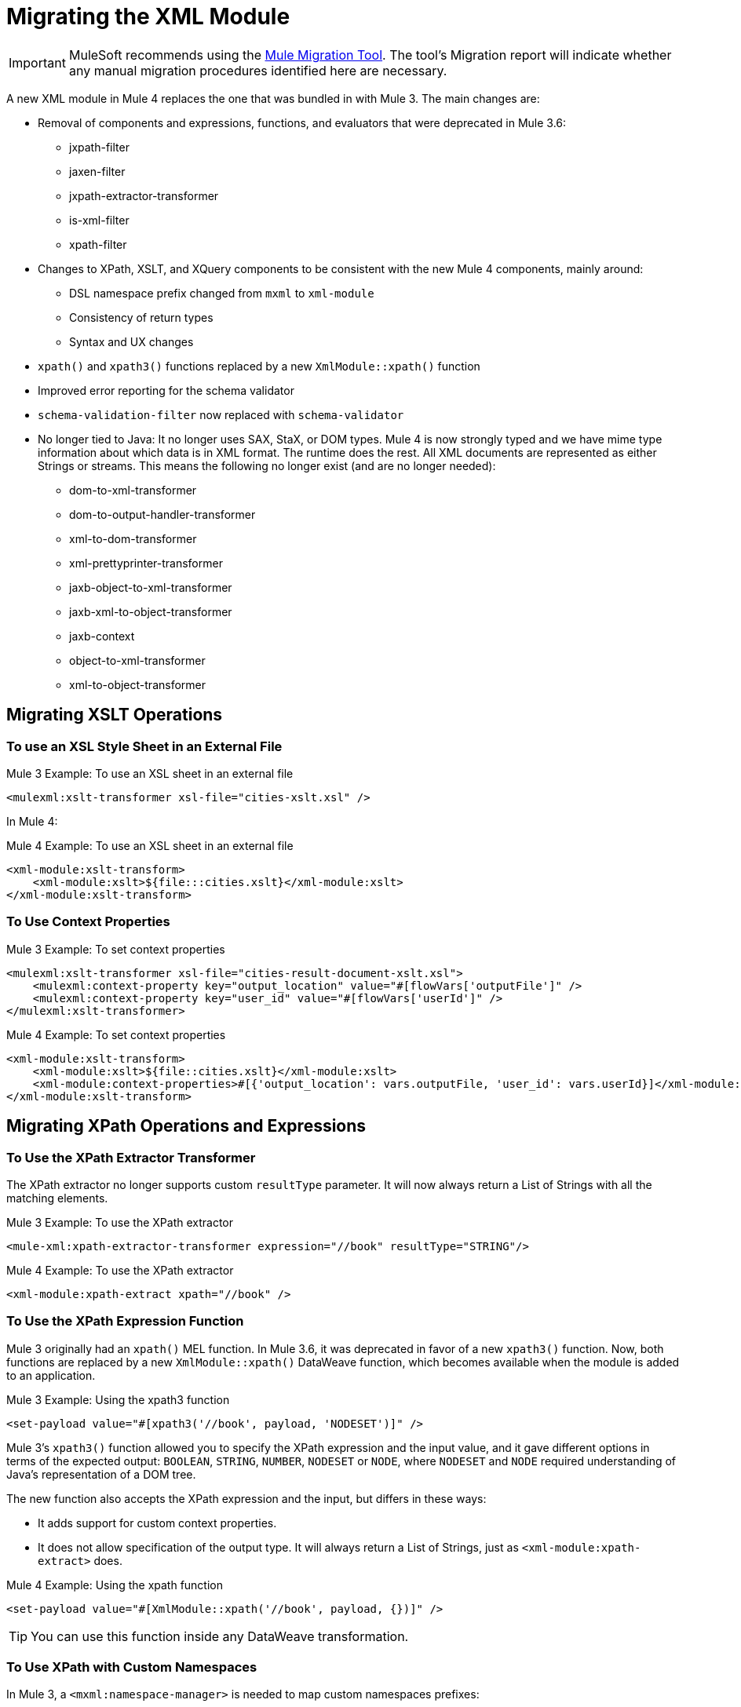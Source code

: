 = Migrating the XML Module

IMPORTANT: MuleSoft recommends using the link:migration-tool[Mule Migration Tool].
The tool's Migration report will indicate whether any manual migration procedures identified here are necessary.

A new XML module in Mule 4 replaces the one that was bundled in with Mule 3. The main changes are:

* Removal of components and expressions, functions, and evaluators that were deprecated in Mule 3.6:
** jxpath-filter
** jaxen-filter
** jxpath-extractor-transformer
** is-xml-filter
** xpath-filter
* Changes to XPath, XSLT, and XQuery components to be consistent with the new Mule 4 components, mainly around:
** DSL namespace prefix changed from `mxml` to `xml-module`
** Consistency of return types
** Syntax and UX changes
* `xpath()` and `xpath3()` functions replaced by a new `XmlModule::xpath()` function
* Improved error reporting for the schema validator
* `schema-validation-filter` now replaced with `schema-validator`
* No longer tied to Java: It no longer uses SAX, StaX, or DOM types. Mule 4 is now strongly typed and we have mime type information about which data is in XML format. The runtime does the rest. All XML documents are represented as either Strings or streams. This means the following no longer exist (and are no longer needed):
** dom-to-xml-transformer
** dom-to-output-handler-transformer
** xml-to-dom-transformer
** xml-prettyprinter-transformer
** jaxb-object-to-xml-transformer
** jaxb-xml-to-object-transformer
** jaxb-context
** object-to-xml-transformer
** xml-to-object-transformer

== Migrating XSLT Operations

=== To use an XSL Style Sheet in an External File

.Mule 3 Example: To use an XSL sheet in an external file
[source,xml, linenums]
----
<mulexml:xslt-transformer xsl-file="cities-xslt.xsl" />
----

In Mule 4:

.Mule 4 Example: To use an XSL sheet in an external file
[source, xml, linenums]
----
<xml-module:xslt-transform>
    <xml-module:xslt>${file:::cities.xslt}</xml-module:xslt>
</xml-module:xslt-transform>
----

=== To Use Context Properties

.Mule 3 Example: To set context properties
[source,xml, linenums]
----
<mulexml:xslt-transformer xsl-file="cities-result-document-xslt.xsl">
    <mulexml:context-property key="output_location" value="#[flowVars['outputFile']" />
    <mulexml:context-property key="user_id" value="#[flowVars['userId']" />
</mulexml:xslt-transformer>
----

.Mule 4 Example: To set context properties
[source, xml, linenums]
----
<xml-module:xslt-transform>
    <xml-module:xslt>${file::cities.xslt}</xml-module:xslt>
    <xml-module:context-properties>#[{'output_location': vars.outputFile, 'user_id': vars.userId}]</xml-module:context-properties>
</xml-module:xslt-transform>
----

== Migrating XPath Operations and Expressions

=== To Use the XPath Extractor Transformer

The XPath extractor no longer supports custom `resultType` parameter. It will now always return a List of Strings with all the matching elements.

.Mule 3 Example: To use the XPath extractor
[source,xml, linenums]
----
<mule-xml:xpath-extractor-transformer expression="//book" resultType="STRING"/>
----

.Mule 4 Example: To use the XPath extractor
[source, xml, linenums]
----
<xml-module:xpath-extract xpath="//book" />
----

=== To Use the XPath Expression Function

Mule 3 originally had an `xpath()` MEL function. In Mule 3.6, it was deprecated in favor of a new `xpath3()` function. Now, both functions are replaced by a new `XmlModule::xpath()` DataWeave function, which becomes available when the module is added to an application.

.Mule 3 Example: Using the xpath3 function
[source,xml, linenums]
----
<set-payload value="#[xpath3('//book', payload, 'NODESET')]" />
----

Mule 3's `xpath3()` function allowed you to specify the XPath expression and the input value, and it gave different options in terms of the expected output: `BOOLEAN`, `STRING`, `NUMBER`, `NODESET` or `NODE`, where `NODESET` and `NODE` required understanding of Java's representation of a DOM tree.

The new function also accepts the XPath expression and the input, but differs in these ways:

* It adds support for custom context properties.
* It does not allow specification of the output type. It will always return a List of Strings, just as `<xml-module:xpath-extract>` does.

.Mule 4 Example: Using the xpath function
[source,xml, linenums]
----
<set-payload value="#[XmlModule::xpath('//book', payload, {})]" />
----

[TIP]
You can use this function inside any DataWeave transformation.

=== To Use XPath with Custom Namespaces

In Mule 3, a `<mxml:namespace-manager>` is needed to map custom namespaces prefixes:

.Mule 3 Example: Using custom namespaces
[source,xml, linenums]
----
 <mulexml:namespace-manager includeConfigNamespaces="true">
      <mulexml:namespace prefix="soap" uri="http://schemas.xmlsoap.org/soap/envelope/"/>
      <mulexml:namespace prefix="mule" uri="http://simple.component.mule.org/"/>
  </mulexml:namespace-manager>

  <flow name="xpathWithNamespace">
      <expression-transformer expression="xpath3('/soap:Envelope/soap:Body/mule:echo/mule:echo')" />
  </flow>
----

This approach has the limitation that only one namespace-manager could be used per application. In Mule 4, you can declare as many `namespace-directory` elements as you want, and then reference the one you need on each operation:

.Mule 4 Example: Using custom namespaces
[source, xml, linenums]
----
<xml-module:namespace-directory name="fullNs">
    <xml-module:namespaces>
        <xml-module:namespace prefix="soap" uri="http://schemas.xmlsoap.org/soap/envelope/"/>
        <xml-module:namespace prefix="mule" uri="http://simple.component.mule.org/"/>
    </xml-module:namespaces>
</xml-module:namespace-directory>

<flow name="xpathWithFullNs">
    <xml-module:xpath-extract xpath="/soap:Envelope/soap:Body/mule:echo/mule:echo" namespaceDirectory="fullNs"/>
</flow>
----

Additionally, you could even choose not to declare a 'namespace-directory' and instead just map the namespace inline:

.Mule 4 Example: Inline custom namespaces mapping
[source, xml, linenums]
----

<flow name="xpathWithFullNs">
    <xml-module:xpath-extract xpath="/soap:Envelope/soap:Body/mule:echo/mule:echo">
      <xml-module:namespaces>
          <xml-module:namespace prefix="soap" uri="http://schemas.xmlsoap.org/soap/envelope/"/>
          <xml-module:namespace prefix="mule" uri="http://simple.component.mule.org/"/>
      </xml-module:namespaces>
    </xml-module:xpath-extract>
</flow>
----

== Migrating XQuery Operations

The main difference is that in Mule 3, the output type of this transformer would depend on the result of the transformation:

* If the transformation generates many elements, a List is returned.
* Depending on the transformation, the elements of that list could be String or some generic Java repesentation, such as a `Node`.
* If the transformation generates only one element, it returns that element.

In Mule 4, this will always return a List of Strings.

Other than that, changes are around syntax only:

.Mule 3 Example: Using XQuery transformer
[source,xml, linenums]
----
<mxml:xquery-transformer>
    <mxml:context-property key="books" value="#[flowVars['books']]" />
    <mxml:context-property key="cities" value="#[flowVars['cities']]" />
    <mxml:xquery-text>
        <![CDATA[
            xquery version "3.0";
            declare variable $document external;
            declare variable $cities external;
            declare variable $books external;
            <mixes>
            {
                for $b in $books/BOOKLIST/BOOKS/ITEM,
                    $c in $cities/cities/city

                return <mix title="{$b/TITLE/text()}" city="{$c/@name}" />
            }
            </mixes>
        ]]>
    </mxml:xquery-text>
</mxml:xquery-transformer>
----

In Mule 4:

.Mule 4 Example: Using XQuery transformer
[source,xml, linenums]
----
<xml-module:xquery-transform>
    <xml-module:xquery>
        <![CDATA[
            xquery version "3.0";
            declare variable $document external;
            declare variable $cities external;
            declare variable $books external;
            <mixes>
            {
                for $b in fn:doc($books)/BOOKLIST/BOOKS/ITEM,
                    $c in fn:doc($cities)/cities/city

                return <mix title="{$b/TITLE/text()}" city="{$c/@name}" />
            }
            </mixes>
        ]]>
    </xml-module:xquery>
    <xml-module:context-properties>#[{'books' : vars.books, 'cities': vars.cities}] </xml-module:context-properties>
</xml-module:xquery-transform>
----

== Validating XML Against a Schema

In Mule 3, a filter was used to validate schemas:

.Mule 3 Example: Schema validation filter
[source,xml, linenums]
----
<mxml:schema-validation-filter schemaLocations="schema1.xsd, schema2.xsd"/>
----

If the validation fails, the message is dropped.

In Mule 4, we replaced filters with validators:

.Mule 4 Example: Schema validator
[source,xml, linenums]
----
<xml-module:validate-schema schemas="schema1.xsd, schema2.xsd"/>
----

This validator will raise an `XML-MODULE:SCHEMA_NOT_HONOURED` error.

== Installing the XML Module

To use the XML module, simply add it to your application using the Studio palette or Flow Designer card, or add the following dependency in your `pom.xml` file:

[source,XML,linenums]
----
<dependency>
    <groupId>org.mule.modules</groupId>
    <artifactId>mule-xml-module</artifactId>
    <version>1.1.0</version> <!-- or newer -->
    <classifier>mule-plugin</classifier>
</dependency>
----

== See also

* link:/connectors/xml-module[XML Module]
